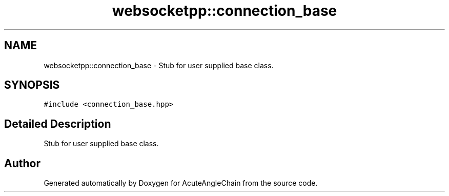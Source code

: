.TH "websocketpp::connection_base" 3 "Sun Jun 3 2018" "AcuteAngleChain" \" -*- nroff -*-
.ad l
.nh
.SH NAME
websocketpp::connection_base \- Stub for user supplied base class\&.  

.SH SYNOPSIS
.br
.PP
.PP
\fC#include <connection_base\&.hpp>\fP
.SH "Detailed Description"
.PP 
Stub for user supplied base class\&. 

.SH "Author"
.PP 
Generated automatically by Doxygen for AcuteAngleChain from the source code\&.
